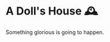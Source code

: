 #+options: preview-generate:t rss-prefix:(Goodreads)
#+date: 342; 12023 H.E.
* A Doll's House 🕰️

#+begin_export html
<img class="image book-cover" src="cover.jpg">
#+end_export

Something glorious is going to happen.
